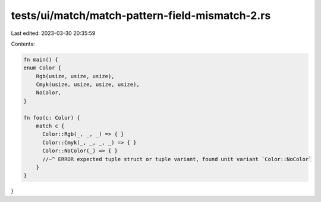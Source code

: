 tests/ui/match/match-pattern-field-mismatch-2.rs
================================================

Last edited: 2023-03-30 20:35:59

Contents:

.. code-block:: rs

    fn main() {
    enum Color {
        Rgb(usize, usize, usize),
        Cmyk(usize, usize, usize, usize),
        NoColor,
    }

    fn foo(c: Color) {
        match c {
          Color::Rgb(_, _, _) => { }
          Color::Cmyk(_, _, _, _) => { }
          Color::NoColor(_) => { }
          //~^ ERROR expected tuple struct or tuple variant, found unit variant `Color::NoColor`
        }
    }
}


